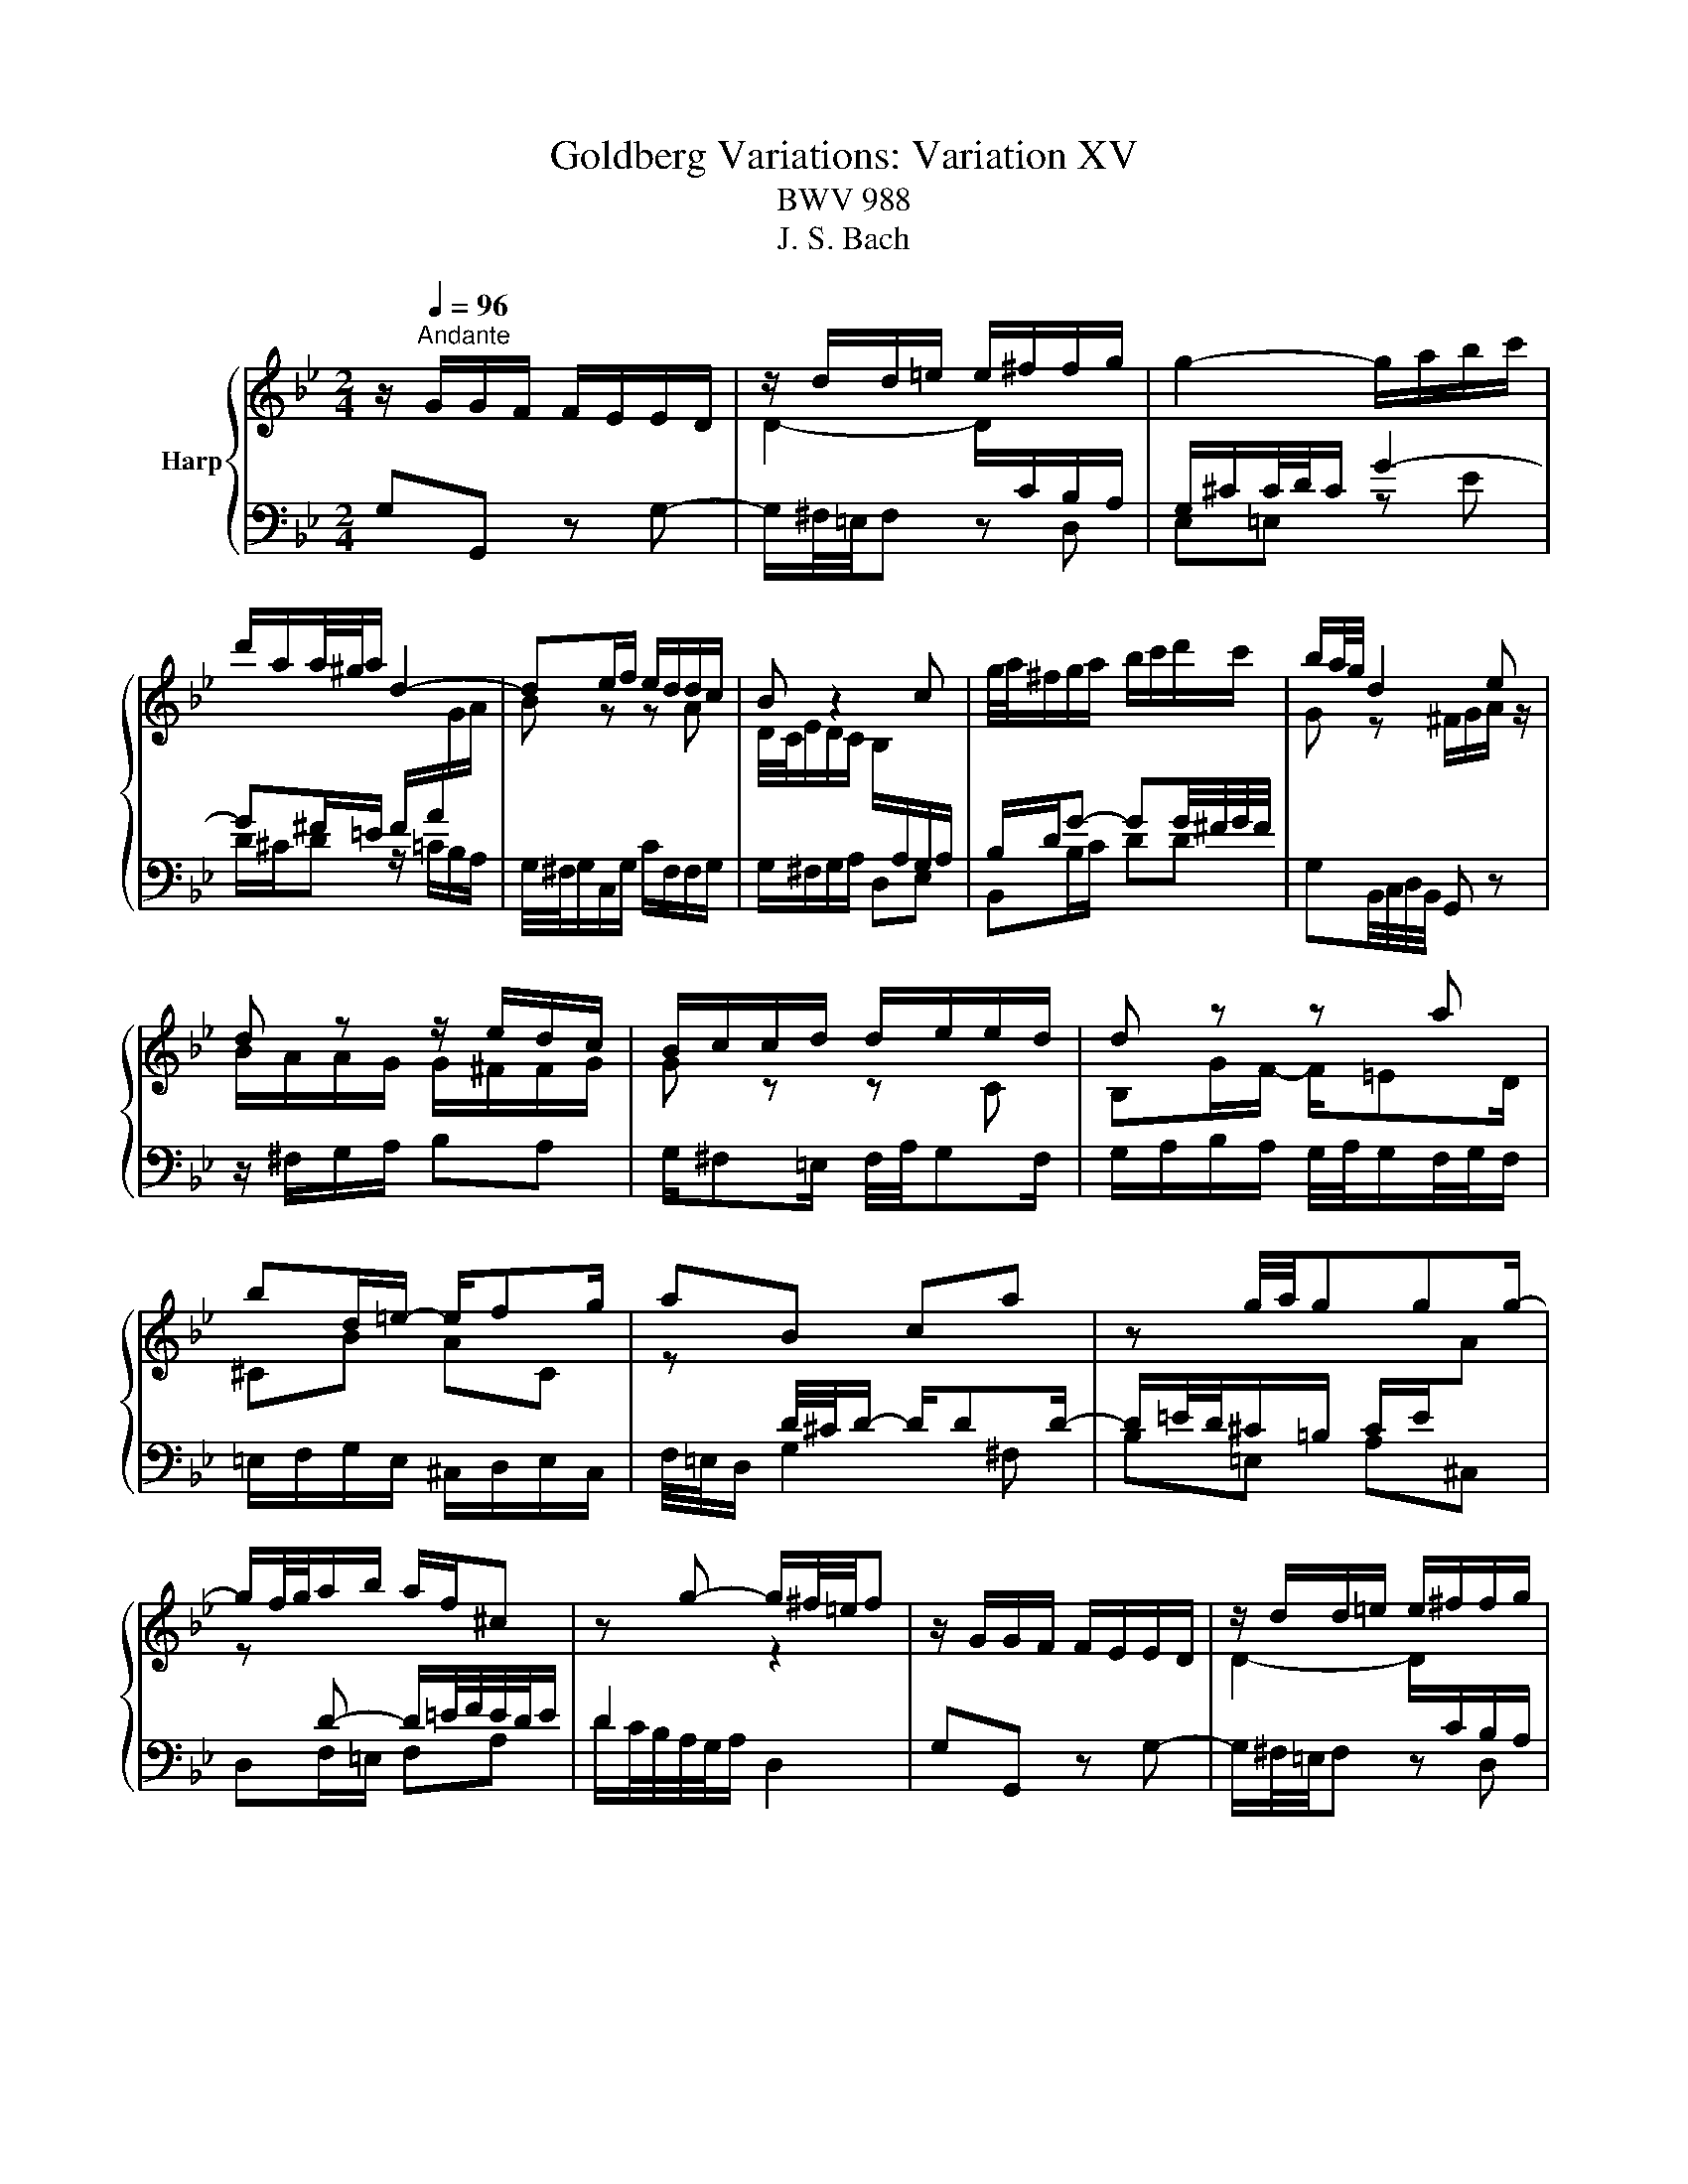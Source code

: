 X:1
T:Goldberg Variations: Variation XV
T:BWV 988
T:J. S. Bach
%%score { ( 1 3 ) | 2 }
L:1/8
M:2/4
K:Bb
V:1 treble nm="Harp"
V:3 treble 
V:2 bass 
V:1
 z/[Q:1/4=96]"^Andante" G/G/F/ F/E/E/D/ | z/ d/d/=e/ e/^f/f/g/ | g2- g/a/b/c'/ | %3
 d'/a/a/4^g/4a/ d2- | de/f/ e/d/d/c/ | B z2 c | g/4a/4^f/g/a/ b/c'/d'/c'/ | b/a/4g/4 d2 e | %8
 d z z/ e/d/c/ | B/c/c/d/ d/e/e/d/ | d z z a | bd/=e/- e/fg/ | aB ca | z g/4a/4ggg/- | %14
 g/f/4g/4a/b/ a/f/^c | z g- g/^f/4=e/4f | z/ G/G/F/ F/E/E/D/ | z/ d/d/=e/ e/^f/f/g/ | %18
 g2- g/a/b/c'/ | d'/a/a/4^g/4a/ d2- | de/f/ e/d/d/c/ | B z2 c | g/4a/4^f/g/a/ b/c'/d'/c'/ | %23
 b/a/4g/4 d2 e | d z z/ e/d/c/ | B/c/c/d/ d/e/e/d/ | d z z a | bd/=e/- e/fg/ | aB ca | %29
 z g/4a/4ggg/- | g/f/4g/4a/b/ a/f/^c | z g- g/^f/4=e/4f | z ^F GA | z e dc | g/G_A/- A/Bc/ | %35
 Bf gd | e/d/c z/ Bc/ | d/B/F/D/ E/F/G/_A/ | B4- | B/c/4d/4e/4d/4c/ d/e/4f/4e/4f/4g/ | f z z2 | %41
 z/ c/-c/d/ ^d/=e/G/e/ | ^f2- f/g/a/b/ | c'/b/a/g/ ^f/g/f- | f/a/g z c | G>A B/c/d/=e/ | %46
 ^f/g/a/f/ g/f/=e/4d/4c'/- | c'/^f/g/a/ b/c'/d' | z ^F GA | z e dc | g/G_A/- A/Bc/ | Bf gd | %52
 e/d/c z/ Bc/ | d/B/F/D/ E/F/G/_A/ | B4- | B/c/4d/4e/4d/4c/ d/e/4f/4e/4f/4g/ | f z z2 | %57
 z/ c/-c/d/ ^d/=e/G/e/ | ^f2- f/g/a/b/ | c'/b/a/g/ ^f/g/f- | f/a/g z c | G>A B/c/d/=e/ | %62
 ^f/g/a/f/ g/f/=e/4d/4c'/- | c'/^f/g/a/ b/c'/!fermata!d' |] %64
V:2
 G,G,, z G,- | G,/^F,/4=E,/4F, z D, | E,=E, z E | D/^C/D z/ =C/B,/A,/ | %4
 G,/4^F,/4G,/C,/G,/ C/F,/F,/G,/ | G,/^F,/G,/A,/ D,E, | B,,B,/C/ DD | G,B,,/4C,/4D,/4B,,/4 G,, z | %8
 z/ ^F,/G,/A,/ B,A, | G,/^F,=E,/ F,/4A,/4G,F,/ | G,/A,/B,/A,/ G,/4A,/4G,/F,/4G,/4F,/ | %11
 =E,/F,/G,/E,/ ^C,/D,/E,/C,/ | F,/4=E,/4D,/ G,2 ^F, | B,=E, A,^C, | D,F,/=E,/ F,A, | %15
 D/C/4B,/4A,/4G,/4A,/ D,2 | G,G,, z G,- | G,/^F,/4=E,/4F, z D, | E,=E, z E | D/^C/D z/ =C/B,/A,/ | %20
 G,/4^F,/4G,/C,/G,/ C/F,/F,/G,/ | G,/^F,/G,/A,/ D,E, | B,,B,/C/ DD | G,B,,/4C,/4D,/4B,,/4 G,, z | %24
 z/ ^F,/G,/A,/ B,A, | G,/^F,=E,/ F,/4A,/4G,F,/ | G,/A,/B,/A,/ G,/4A,/4G,/F,/4G,/4F,/ | %27
 =E,/F,/G,/E,/ ^C,/D,/E,/C,/ | F,/4=E,/4D,/ G,2 ^F, | B,=E, A,^C, | D,F,/=E,/ F,A, | %31
 D/C/4B,/4A,/4G,/4A,/ D,2 | D,/E/E/D/ D/C/C/B,/ | B,/^F,/F,/G,/ G,/D,/D,- | %34
 D,/C,/4B,,/4C,/F,,/ F,/B,,/E,- | E,/D,/4C,/4D,/4C,/4B,,/ E,/G,,/_A,,/B,,/ | %36
 C,,/G,,/C,/B,,/ _A,,/G,,/A,,- | A,,/_A,/B,/A,/ G,/F,/E,/F,/ | G,/_A,/B, B,,>A, | %39
 G,/F,/F,/E,/ F,/G,/G,/_A,/ | C,=B,, z/ A,,/B,,/G,,/ | C,C z C,- | C,/D/E/B,/ A,/B,/C/G,/- | %43
 G,^F,/G,/ A,/B,/4C/4D/4E/4C/ | B,/4D/4C/B,/4C/4A,/ G,/4A,/4F,/E,/4F,/4D,/ | %45
 C,/E,/4D,/4E,/^F,,/ G,, z/ C,/ | D, z/ E,/ C,D, | G,/D,/4C,/4B,,/4C,/4A,,/ G,,2 | %48
 D,/E/E/D/ D/C/C/B,/ | B,/^F,/F,/G,/ G,/D,/D,- | D,/C,/4B,,/4C,/F,,/ F,/B,,/E,- | %51
 E,/D,/4C,/4D,/4C,/4B,,/ E,/G,,/_A,,/B,,/ | C,,/G,,/C,/B,,/ _A,,/G,,/A,,- | %53
 A,,/_A,/B,/A,/ G,/F,/E,/F,/ | G,/_A,/B, B,,>A, | G,/F,/F,/E,/ F,/G,/G,/_A,/ | %56
 C,=B,, z/ A,,/B,,/G,,/ | C,C z C,- | C,/D/E/B,/ A,/B,/C/G,/- | G,^F,/G,/ A,/B,/4C/4D/4E/4C/ | %60
 B,/4D/4C/B,/4C/4A,/ G,/4A,/4F,/E,/4F,/4D,/ | C,/E,/4D,/4E,/^F,,/ G,, z/ C,/ | D, z/ E,/ C,D, | %63
 G,/D,/4C,/4B,,/4C,/4A,,/ !fermata!G,,2 |] %64
V:3
 x4 | D2- D/[I:staff +1]C/B,/A,/ | G,/^C/C/4D/4C/ G2- | G^F/=E/ F/A/[I:staff -1]G/A/ | B z z A | %5
 D/4C/4E/D/C/ B,/[I:staff +1]A,/G,/A,/ | B,/D/G- GG/4^F/4G/4F/4 |[I:staff -1] G z ^F/G/A/ z/ | %8
 B/A/A/G/ G/^F/F/G/ | G z z C | B,G/F/- F/=ED/ | ^CB AC | z[I:staff +1] D/4^C/4D/- D/DD/- | %13
 D/=E/4D/4^C/=B,/ C/E/[I:staff -1]A | z[I:staff +1] D- D/=E/4F/4E/4D/4E/ | D2[I:staff -1] z2 | x4 | %17
 D2- D/[I:staff +1]C/B,/A,/ | G,/^C/C/4D/4C/ G2- | G^F/=E/ F/A/[I:staff -1]G/A/ | B z z A | %21
 D/4C/4E/D/C/ B,/[I:staff +1]A,/G,/A,/ | B,/D/G- GG/4^F/4G/4F/4 |[I:staff -1] G z ^F/G/A/ z/ | %24
 B/A/A/G/ G/^F/F/G/ | G z z C | B,G/F/- F/=ED/ | ^CB AC | z[I:staff +1] D/4^C/4D/- D/DD/- | %29
 D/=E/4D/4^C/=B,/ C/E/[I:staff -1]A | z[I:staff +1] D- D/=E/4F/4E/4D/4E/ | D2[I:staff -1] z2 | x4 | %33
 D/dc/- c/BA/ | BE DG | F/G/_A z/ BA/ | G/B/e/g/ f/e/d/c/ | B4- | %38
 B/_A/4G/4F/4G/4A/ G/F/4E/4F/4E/4D/ | E z z2 | z/ _A/A/G/ ^F/=F/d/F/ | E2- E/[I:staff +1]D/C/B,/ | %42
 A,/B,/C/D/ E/D/E- | E/C/D[I:staff -1] z A | d>c B/A/G/F/ | E/D/C/E/ D/=E/^F/4G/4[I:staff +1]A,/- | %46
 A,/E/D/C/ B,/A,/G,/^F,/ | G,2[I:staff -1] z2 | x4 | D/dc/- c/BA/ | BE DG | F/G/_A z/ BA/ | %52
 G/B/e/g/ f/e/d/c/ | B4- | B/_A/4G/4F/4G/4A/ G/F/4E/4F/4E/4D/ | E z z2 | z/ _A/A/G/ ^F/=F/d/F/ | %57
 E2- E/[I:staff +1]D/C/B,/ | A,/B,/C/D/ E/D/E- | E/C/D[I:staff -1] z A | d>c B/A/G/F/ | %61
 E/D/C/E/ D/=E/^F/4G/4[I:staff +1]A,/- | A,/E/D/C/ B,/A,/G,/^F,/ | G,2[I:staff -1] z2 |] %64

